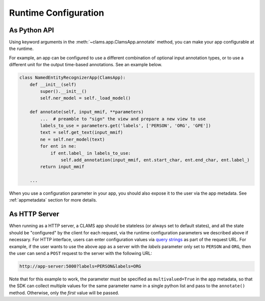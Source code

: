 .. _runtime-params:

Runtime Configuration
=====================

As Python API
-------------

Using keyword arguments in the :meth:`~clams.app.ClamsApp.annotate` method, you 
can make your app configurable at the runtime. 

For example, an app can be configured to use a different combination of optional 
input annotation types, or to use a different unit for the output time-based 
annotations. See an example below.

.. code-block:: python

  class NamedEntityRecognizerApp(ClamsApp):
      def __init__(self)
          super().__init__()
          self.ner_model = self._load_model()

      def annotate(self, input_mmif, **parameters)
          ...  # preamble to "sign" the view and prepare a new view to use
          labels_to_use = parameters.get('labels', ['PERSON', 'ORG', 'GPE'])
          text = self.get_text(input_mmif)
          ne = self.ner_model(text)
          for ent in ne:
              if ent.label_ in labels_to_use:
                  self.add_annotation(input_mmif, ent.start_char, ent.end_char, ent.label_)
          return input_mmif 
          
      ...

When you use a configuration parameter in your app, you should also expose it 
to the user via the app metadata. See :ref:`appmetadata` section for more details.

As HTTP Server
--------------

When running as a HTTP server, a CLAMS app should be stateless (or always set to 
default states), and all the state should be "configured" by the client for each 
request, via the runtime configuration parameters we described above if necessary.
For HTTP interface, users can enter configuration values via 
`query strings <https://en.wikipedia.org/wiki/Query_string>`_ as part of the 
request URL. For example, if the user wants to use the above app as a server 
with the `labels` parameter only set to ``PERSON`` and ``ORG``, then the user 
can send a ``POST`` request to the server with the following URL:

.. code-block:: bash

  http://app-server:5000?labels=PERSON&labels=ORG

Note that for this example to work, the parameter must be specified as 
``multivalued=True`` in the app metadata, so that the SDK can collect multiple
values for the same parameter name in a single python list and pass to the
``annotate()`` method. Otherwise, only the *first* value will be passed. 
